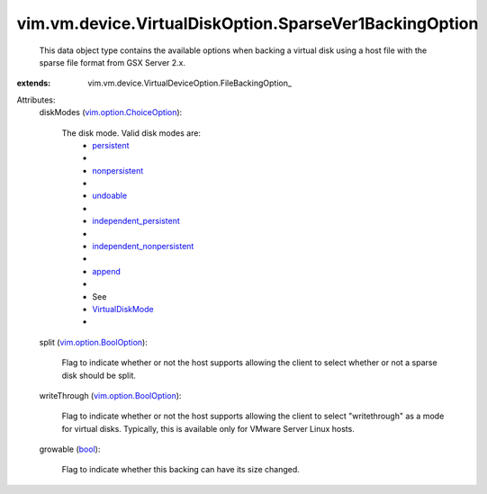 
vim.vm.device.VirtualDiskOption.SparseVer1BackingOption
=======================================================
  This data object type contains the available options when backing a virtual disk using a host file with the sparse file format from GSX Server 2.x.
:extends: vim.vm.device.VirtualDeviceOption.FileBackingOption_

Attributes:
    diskModes (`vim.option.ChoiceOption <vim/option/ChoiceOption.rst>`_):

       The disk mode. Valid disk modes are:
        * `persistent <vim/vm/device/VirtualDiskOption/DiskMode.rst#persistent>`_
        * 
        * `nonpersistent <vim/vm/device/VirtualDiskOption/DiskMode.rst#nonpersistent>`_
        * 
        * `undoable <vim/vm/device/VirtualDiskOption/DiskMode.rst#undoable>`_
        * 
        * `independent_persistent <vim/vm/device/VirtualDiskOption/DiskMode.rst#independent_persistent>`_
        * 
        * `independent_nonpersistent <vim/vm/device/VirtualDiskOption/DiskMode.rst#independent_nonpersistent>`_
        * 
        * `append <vim/vm/device/VirtualDiskOption/DiskMode.rst#append>`_
        * 
        * See
        * `VirtualDiskMode <vim/vm/device/VirtualDiskOption/DiskMode.rst>`_
        * 
    split (`vim.option.BoolOption <vim/option/BoolOption.rst>`_):

       Flag to indicate whether or not the host supports allowing the client to select whether or not a sparse disk should be split.
    writeThrough (`vim.option.BoolOption <vim/option/BoolOption.rst>`_):

       Flag to indicate whether or not the host supports allowing the client to select "writethrough" as a mode for virtual disks. Typically, this is available only for VMware Server Linux hosts.
    growable (`bool <https://docs.python.org/2/library/stdtypes.html>`_):

       Flag to indicate whether this backing can have its size changed.
